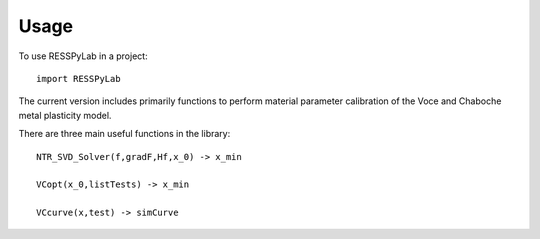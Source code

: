 =====
Usage
=====

To use RESSPyLab in a project::

    import RESSPyLab

The current version includes primarily functions to perform material parameter calibration of the Voce and Chaboche metal plasticity model.

There are three main useful functions in the library::

	NTR_SVD_Solver(f,gradF,Hf,x_0) -> x_min

	VCopt(x_0,listTests) -> x_min

	VCcurve(x,test) -> simCurve